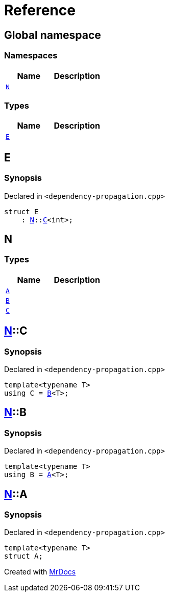 = Reference
:mrdocs:


[#index]
== Global namespace

=== Namespaces
[cols=2]
|===
| Name | Description 

| xref:#N[`N`] 
| 
    
|===
===  Types
[cols=2]
|===
| Name | Description 

| xref:#E[`E`] 
| 
    
|===



[#E]
== E



=== Synopsis

Declared in `<dependency-propagation.cpp>`

[source,cpp,subs="verbatim,macros,-callouts"]
----
struct E
    : xref:#N[N]::xref:#N-C[C]<int>;
----






[#N]
== N

===  Types
[cols=2]
|===
| Name | Description 

| xref:#N-A[`A`] 
| 
    
| xref:#N-B[`B`] 
| 
    
| xref:#N-C[`C`] 
| 
    
|===



[#N-C]
== xref:#N[N]::C



=== Synopsis

Declared in `<dependency-propagation.cpp>`

[source,cpp,subs="verbatim,macros,-callouts"]
----
template<typename T>
using C = xref:#N-B[B]<T>;
----




[#N-B]
== xref:#N[N]::B



=== Synopsis

Declared in `<dependency-propagation.cpp>`

[source,cpp,subs="verbatim,macros,-callouts"]
----
template<typename T>
using B = xref:#N-A[A]<T>;
----




[#N-A]
== xref:#N[N]::A



=== Synopsis

Declared in `<dependency-propagation.cpp>`

[source,cpp,subs="verbatim,macros,-callouts"]
----
template<typename T>
struct A;
----






[.small]#Created with https://www.mrdocs.com[MrDocs]#
